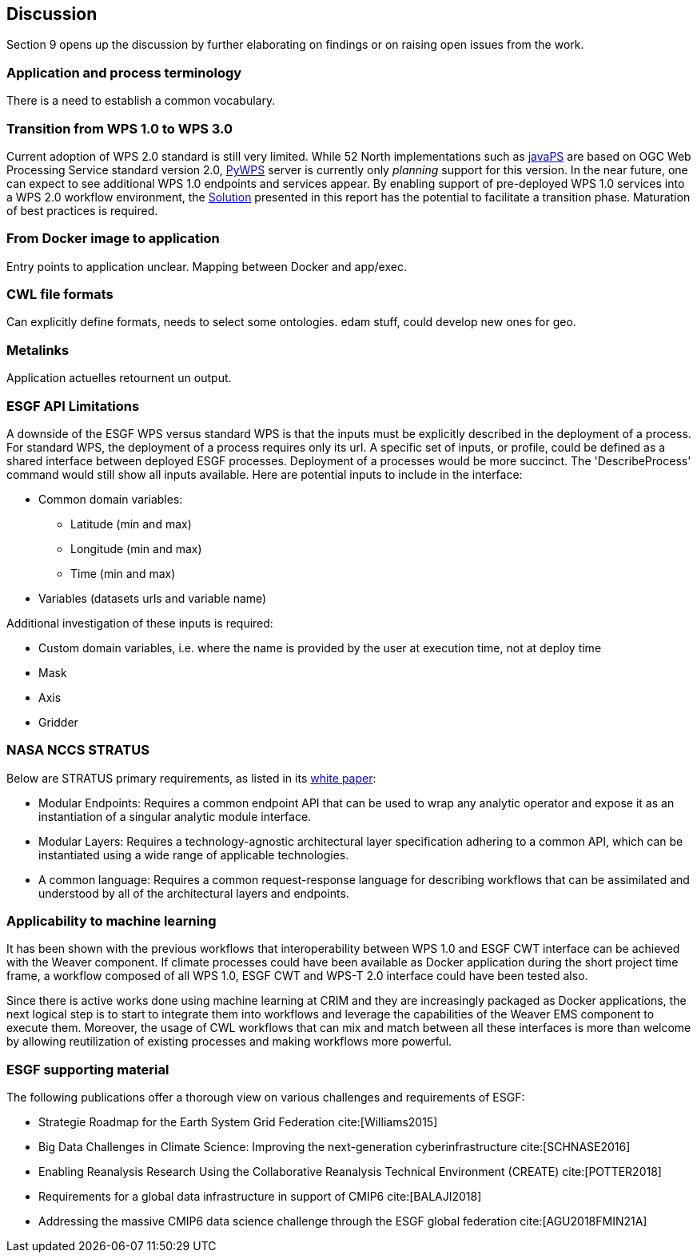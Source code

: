 [[Discussion]]
== Discussion
Section 9 opens up the discussion by further elaborating on findings or on raising open issues from the work.

=== Application and process terminology
There is a need to establish a common vocabulary.

=== Transition from WPS 1.0 to WPS 3.0
Current adoption of WPS 2.0 standard is still very limited. While 52 North implementations such as https://github.com/52North/javaPS/releases/tag/v1.2.0[javaPS] are based on OGC Web Processing Service standard version 2.0, https://pywps.readthedocs.io/en/master/[PyWPS] server is currently only _planning_ support for this version. In the near future, one can expect to see additional WPS 1.0 endpoints and services appear. By enabling support of pre-deployed WPS 1.0 services into a WPS 2.0 workflow environment, the <<Solution, Solution>> presented in this report has the potential to facilitate a transition phase. Maturation of best practices is required.

=== From Docker image to application
Entry points to application unclear.
Mapping between Docker and app/exec.

=== CWL file formats
Can explicitly define formats, needs to select some ontologies.
edam stuff, could develop new ones for geo.

=== Metalinks
Application actuelles retournent un output.

=== ESGF API Limitations
A downside of the ESGF WPS versus standard WPS is that the inputs must be explicitly described in the deployment of a process. For standard WPS, the deployment of a process requires only its url. A specific set of inputs, or profile, could be defined as a shared interface between deployed ESGF processes. Deployment of a processes would be  more succinct. The 'DescribeProcess' command would still show all inputs available. Here are potential inputs to include in the interface:

* Common domain variables:
** Latitude (min and max)
** Longitude (min and max)
** Time (min and max)
* Variables (datasets urls and variable name)

Additional investigation of these inputs is required:

* Custom domain variables, i.e. where the name is provided by the user at execution time, not at deploy time
* Mask
* Axis
* Gridder

=== NASA NCCS STRATUS
Below are STRATUS primary requirements, as listed in its https://github.com/nasa-nccs-cds/stratus/blob/master/docs/STRATUS-WhitePaper-1.0.pdf[white paper]:

* Modular Endpoints: Requires a common endpoint API that can be used to wrap any analytic operator and expose it as an instantiation of a singular analytic module interface.
* Modular Layers: Requires a technology-agnostic architectural layer specification adhering to a common API, which can be instantiated using a wide range of applicable technologies.
* A common language: Requires a common request-response language for describing workflows that can be assimilated and understood by all of the architectural layers and endpoints.

=== Applicability to machine learning

It has been shown with the previous workflows that interoperability between WPS 1.0 and ESGF CWT interface can be achieved with the Weaver component. If climate processes could have been available as Docker application during the short project time frame, a workflow composed of all WPS 1.0, ESGF CWT and WPS-T 2.0 interface could have been tested also.

Since there is active works done using machine learning at CRIM and they are increasingly packaged as Docker applications, the next logical step is to start to integrate them into workflows and leverage the capabilities of the Weaver EMS component to execute them. Moreover, the usage of CWL workflows that can mix and match between all these interfaces is more than welcome by allowing reutilization of existing processes and making workflows more powerful.

=== ESGF supporting material

The following publications offer a thorough view on various challenges and requirements of ESGF:

* Strategie Roadmap for the Earth System Grid Federation cite:[Williams2015]
* Big Data Challenges in Climate Science: Improving the next-generation cyberinfrastructure cite:[SCHNASE2016]
* Enabling Reanalysis Research Using the Collaborative Reanalysis Technical Environment (CREATE) cite:[POTTER2018]
* Requirements for a global data infrastructure in support of CMIP6 cite:[BALAJI2018]
* Addressing the massive CMIP6 data science challenge through the ESGF global federation cite:[AGU2018FMIN21A]
